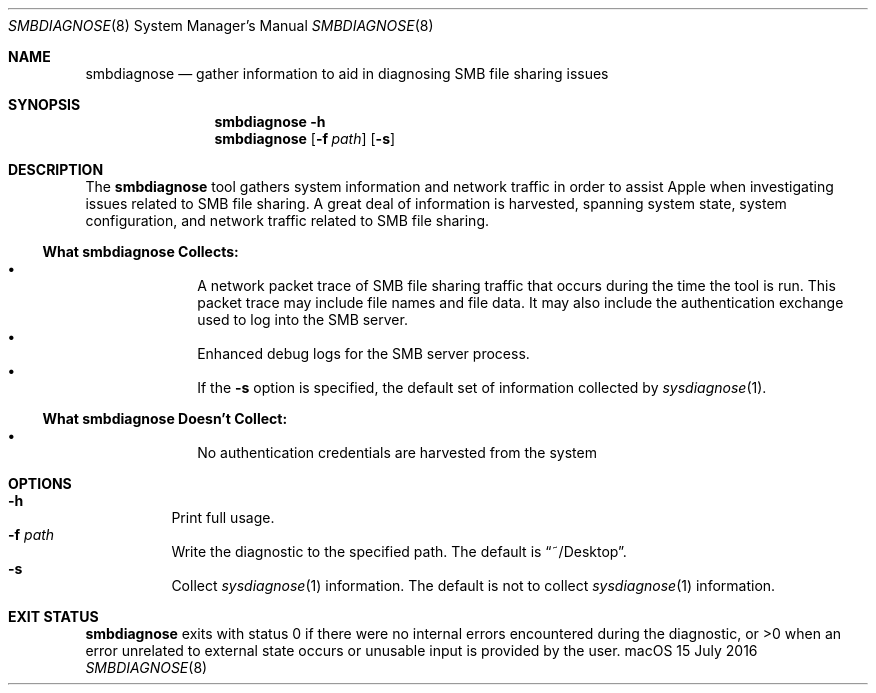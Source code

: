 .\"Copyright (c) 2016 Apple Inc.  All Rights Reserved.
.\"
.\"To check for errors: /usr/bin/groff -I/usr/share/man -S -Wall -mtty-char -mandoc -Tascii tmdiagnose.8 > /dev/null 

.Dd 15 July 2016
.Dt SMBDIAGNOSE 8
.Os "macOS"
.Sh NAME
.Nm smbdiagnose
.Nd gather information to aid in diagnosing SMB file sharing issues
.\"
.\" ============================================================================
.\" ========================== BEGIN SYNOPSIS SECTION ==========================
.Sh SYNOPSIS
.Nm
.Fl h
.Nm
.Op Fl f Ar path
.Op Fl s
.\" =========================== END SYNOPSIS SECTION ===========================
.\" ============================================================================
.\"
.\" ============================================================================
.\" ======================== BEGIN DESCRIPTION SECTION =========================
.Sh DESCRIPTION
The
.Nm
tool gathers system information and network traffic in order to assist Apple when investigating issues related to SMB file sharing.
A great deal of information is harvested, spanning system state, system configuration, and network traffic related to SMB file sharing.
.Pp
.\" ----------------------------------------------------------------------------
.\" ----------------------- BEGIN HARVEST MANIFEST -----------------------------
.Ss What Nm Sy Collects:
.Bl -bullet -offset indent -compact
.It
A network packet trace of SMB file sharing traffic that occurs during the time the tool is run.
This packet trace may include file names and file data.
It may also include the authentication exchange used to log into the SMB
server.
.It
Enhanced debug logs for the SMB server process.
.It
If the
.Fl s
option is specified, the default set of information collected by
.Xr sysdiagnose 1 .
.El
.\" --------------------------- END HARVEST MANIFEST ---------------------------
.\" ----------------------------------------------------------------------------
.\" ----------------------------------------------------------------------------
.\" ----------------------- BEGIN UNHARVESTED INFORMATION ----------------------
.Ss What Nm Sy Doesn't Collect:
.Bl -bullet -offset indent -compact
.It
No authentication credentials are harvested from the system
.El
.Pp
.\" ------------------------ END UNHARVESTED INFORMATION -----------------------
.\" ----------------------------------------------------------------------------
.\" ========================== END DESCRIPTION SECTION =========================
.\" ============================================================================
.\"
.\" ============================================================================
.\" =========================== BEGIN OPTIONS SECTION ==========================
.Sh OPTIONS
.Bl -hang -compact
.It Fl h
Print full usage.
.It Fl f Ar path
Write the diagnostic to the specified path.
The default is
.Dq ~/Desktop .
.It Fl s
Collect
.Xr sysdiagnose 1
information.
The default is not to collect
.Xr sysdiagnose 1
information.
.El
.\" =========================== END OPTIONS SECTION ============================
.\" ============================================================================
.\"
.\" ============================================================================
.\" ======================== BEGIN EXIT STATUS SECTION =========================
.Sh EXIT STATUS
.Nm
exits with status 0 if there were no internal errors encountered during the diagnostic, or >0 when an error unrelated to external state occurs or unusable input is provided by the user.
.\" ========================= END EXIT STATUS SECTION ==========================
.\" ============================================================================
